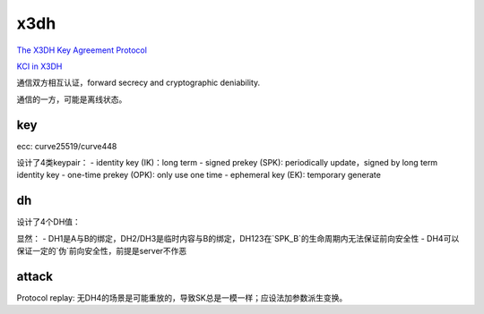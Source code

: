 x3dh
#########

`The X3DH Key Agreement Protocol <https://signal.org/docs/specifications/x3dh/>`_

`KCI in X3DH <https://moderncrypto.org/mail-archive/messaging/2018/002505.html>`_

通信双方相互认证，forward secrecy and cryptographic deniability.

通信的一方，可能是离线状态。

key
======================================

ecc: curve25519/curve448

设计了4类keypair：
- identity key (IK)：long term
- signed prekey (SPK): periodically update，signed by long term identity key
- one-time prekey (OPK): only use one time
- ephemeral key (EK): temporary generate

dh
======================================

设计了4个DH值：

.. raw::

    DH1: IK_A & SPK_B
    DH2: EK_A & IK_B
    DH3: EK_A & SPK_B
    DH4(optional): EK_A & OPK_B

    SK = KDF(DH1 || DH2 || DH3)
    SK = KDF(DH1 || DH2 || DH3 || DH4)


显然：
- DH1是A与B的绑定，DH2/DH3是临时内容与B的绑定，DH123在`SPK_B`的生命周期内无法保证前向安全性
- DH4可以保证一定的`伪`前向安全性，前提是server不作恶


.. raw::

   associated data： 
   AD = Encode(IKA) || Encode(IKB)

attack
======================================

Protocol replay: 无DH4的场景是可能重放的，导致SK总是一模一样；应设法加参数派生变换。

